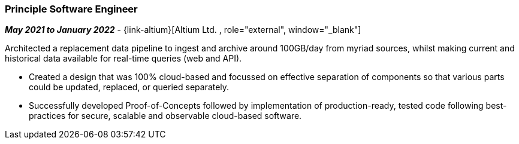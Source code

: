 === Principle Software Engineer   

// icon:calendar[title="Period"]
*_May 2021 to January 2022_*
-
// icon:group[title="Employee"]
{link-altium}[Altium Ltd. , role="external", window="_blank"] +

Architected a replacement data pipeline to ingest and archive around 100GB/day from myriad sources, whilst making current and historical data available for real-time queries (web and API).

* Created a design that was 100% cloud-based and focussed on effective separation of components so that various parts could be updated, replaced, or queried separately.
* Successfully developed Proof-of-Concepts followed by implementation of production-ready, tested code following best-practices for secure, scalable and observable cloud-based software.
